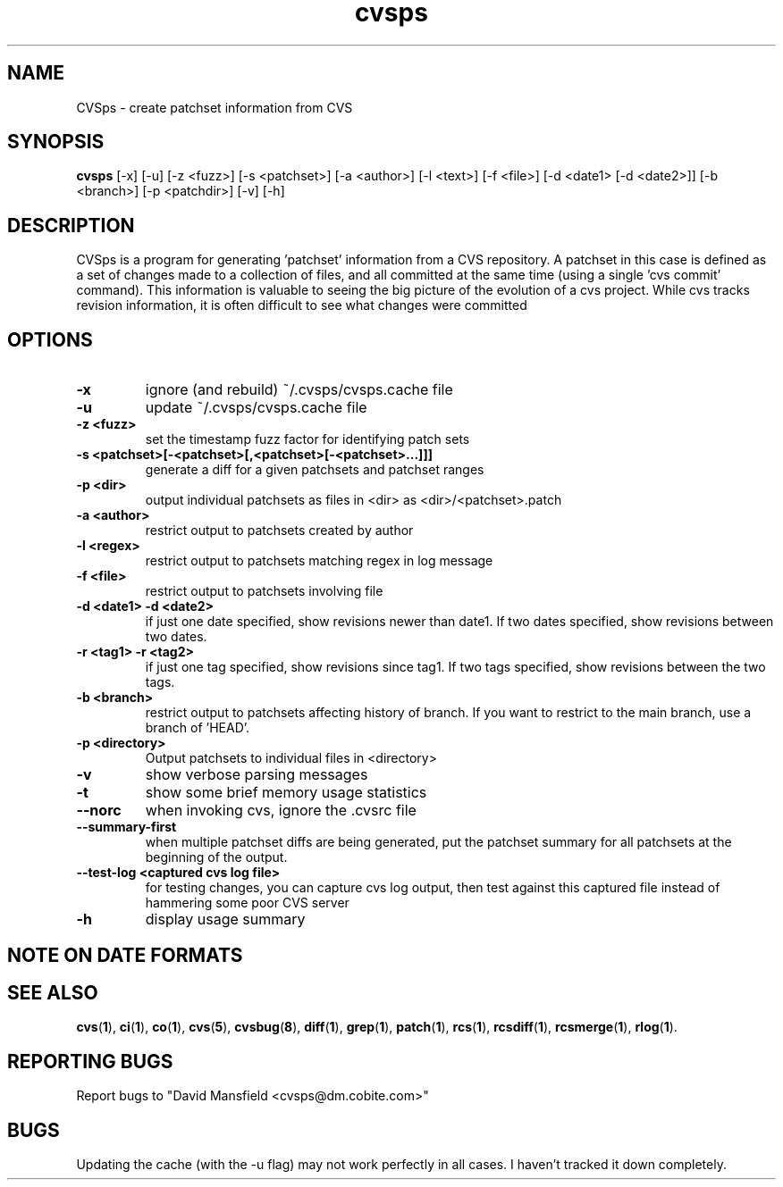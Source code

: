 .TH "cvsps" 1
.SH NAME
CVSps \- create patchset information from CVS
.SH SYNOPSIS
.B cvsps
[-x] [-u] [-z <fuzz>] [-s <patchset>] [-a <author>] [-l <text>] [-f <file>] [-d <date1> [-d <date2>]] [-b <branch>] [-p <patchdir>] [-v] [-h]
.SH DESCRIPTION
CVSps is a program for generating 'patchset' information from a CVS
repository.  A patchset in this case is defined as a set of changes made
to a collection of files, and all committed at the same time (using a
single 'cvs commit' command).  This information is valuable to seeing the
big picture of the evolution of a cvs project.  While cvs tracks revision
information, it is often difficult to see what changes were committed
'atomically' to the repository.
.SH OPTIONS
.TP
.B \-x
ignore (and rebuild) ~/.cvsps/cvsps.cache file
.TP
.B \-u
update ~/.cvsps/cvsps.cache file
.TP
.B \-z <fuzz>
set the timestamp fuzz factor for identifying patch sets
.TP
.B \-s <patchset>[-<patchset>[,<patchset>[-<patchset>...]]]
generate a diff for a given patchsets and patchset ranges
.TP
.B \-p <dir>
output individual patchsets as files in <dir> as <dir>/<patchset>.patch
.TP
.B \-a <author>
restrict output to patchsets created by author
.TP
.B \-l <regex>
restrict output to patchsets matching regex in log message
.TP
.B \-f <file>
restrict output to patchsets involving file
.TP
.B \-d <date1> -d <date2>
if just one date specified, show
revisions newer than date1.  If two dates specified,
show revisions between two dates.
.TP
.B \-r <tag1> -r <tag2>
if just one tag specified, show
revisions since tag1. If two tags specified, show
revisions between the two tags.
.TP
.B \-b <branch>
restrict output to patchsets affecting history of branch.
If you want to restrict to the main branch, use a branch of 'HEAD'.
.TP
.B \-p <directory>
Output patchsets to individual files in <directory>
.TP
.B \-v
show verbose parsing messages
.TP
.B \-t
show some brief memory usage statistics
.TP
.B \--norc
when invoking cvs, ignore the .cvsrc file
.TP
.B \--summary-first
when multiple patchset diffs are being generated, put the patchset
summary for all patchsets at the beginning of the output.
.TP
.B \--test-log <captured cvs log file>
for testing changes, you can capture cvs log output, then test against
this captured file instead of hammering some poor CVS server
.TP
.B \-h
display usage summary
.SH "NOTE ON DATE FORMATS"
.SH "SEE ALSO"
.BR cvs ( 1 ),
.BR ci ( 1 ),
.BR co ( 1 ),
.BR cvs ( 5 ),
.BR cvsbug ( 8 ),
.BR diff ( 1 ),
.BR grep ( 1 ),
.BR patch ( 1 ),
.BR rcs ( 1 ),
.BR rcsdiff ( 1 ),
.BR rcsmerge ( 1 ),
.BR rlog ( 1 ).
.SH "REPORTING BUGS"
Report bugs to "David Mansfield <cvsps@dm.cobite.com>"
.SH BUGS
Updating the cache (with the -u flag) may not work perfectly in all cases.  I
haven't tracked it down completely.


